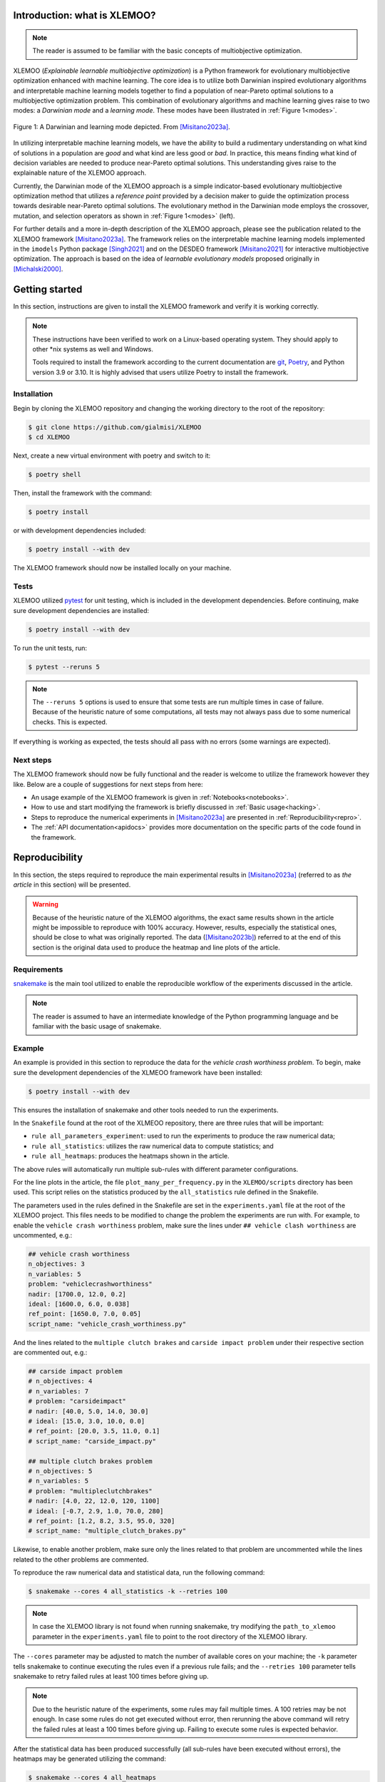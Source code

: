 Introduction: what is XLEMOO?
=============================

.. note::

    The reader is assumed to be familiar with the basic concepts of multiobjective optimization.

XLEMOO (*Explainable learnable multiobjective optimization*) is a Python framework
for evolutionary multiobjective optimization enhanced with machine learning. The core idea
is to utilize both Darwinian inspired evolutionary algorithms and interpretable machine learning models together to
find a population of near-Pareto optimal solutions to a multiobjective optimization problem.
This combination of evolutionary algorithms and machine learning gives raise to two modes:
a *Darwinian mode* and a *learning mode*. These modes have been illustrated in :ref:`Figure 1<modes>`.

.. _modes:

.. figure:: figures/darwinlearning.svg
    :alt: A figure depicting the Darwinian and learning modes.
    :align: center

    Figure 1: A Darwinian and learning mode depicted. From [Misitano2023a]_.

In utilizing interpretable machine learning models, we have the ability to build a rudimentary understanding
on what kind of solutions in a population are *good* and what kind are less good or *bad*. In practice, this means
finding what kind of decision variables are needed to produce near-Pareto optimal solutions.
This understanding gives raise to the explainable nature of the XLEMOO approach.

Currently, the Darwinian mode of the XLEMOO approach is a simple indicator-based evolutionary multiobjective optimization
method that utilizes a *reference point* provided by a decision maker to guide the optimization process
towards desirable near-Pareto optimal solutions. The evolutionary method in the Darwinian mode employs the
crossover, mutation, and selection operators as shown in :ref:`Figure 1<modes>` (left).

For further details and a more in-depth description of the XLEMOO approach, please see
the publication related to the XLEMOO framework [Misitano2023a]_. The framework relies on
the interpretable machine learning models implemented in the ``imodels`` Python package [Singh2021]_ and on the
DESDEO framework [Misitano2021]_ for interactive multiobjective optimization. The approach is based on the
idea of *learnable evolutionary models* proposed originally in [Michalski2000]_.

Getting started
===============

In this section, instructions are given to install the XLEMOO framework and verify it is working correctly.

.. note::

    These instructions have been verified to work on a Linux-based operating system. They should
    apply to other \*nix systems as well and Windows.

    Tools required to install the framework according to the current documentation are 
    `git`_, `Poetry`_, and Python version 3.9 or 3.10.
    It is highly advised that users utilize Poetry to install the framework.

Installation
------------

Begin by cloning the XLEMOO repository and changing the working directory to the root of the repository:

.. code-block:: shell

    $ git clone https://github.com/gialmisi/XLEMOO
    $ cd XLEMOO

Next, create a new virtual environment with poetry and switch to it:

.. code-block:: shell

    $ poetry shell

Then, install the framework with the command:

.. code-block:: shell

    $ poetry install

or with development dependencies included:

.. code-block:: shell

    $ poetry install --with dev


The XLEMOO framework should now be installed locally on your machine. 

Tests
-----

XLEMOO utilized `pytest`_ for unit testing, which is included in the development dependencies. Before continuing,
make sure development dependencies are installed:

.. code-block:: shell

    $ poetry install --with dev

To run the unit tests, run:

.. code-block:: shell

    $ pytest --reruns 5

.. note::

    The ``--reruns 5`` options is used to ensure that some tests are run multiple times in case of failure. Because
    of the heuristic nature of some computations, all tests may not always pass due to some numerical checks.
    This is expected.

If everything is working as expected, the tests should all pass with no errors (some warnings are expected).

Next steps
----------

The XLEMOO framework should now be fully functional and the reader is welcome to utilize the framework however they like.
Below are a couple of suggestions for next steps from here:

- An usage example of the XLEMOO framework is given in :ref:`Notebooks<notebooks>`.
- How to use and start modifying the framework is briefly discussed in :ref:`Basic usage<hacking>`.
- Steps to reproduce the numerical experiments in [Misitano2023a]_ are presented in :ref:`Reproducibility<repro>`.
- The :ref:`API documentation<apidocs>` provides more documentation on the specific parts of the code found in the framework. 

.. _repro:

Reproducibility
===============

In this section, the steps required to reproduce the main experimental results in [Misitano2023a]_ (referred to as
*the article* in this section) will be presented.

.. warning::

    Because of the heuristic nature of the XLEMOO algorithms, the exact same results shown in the article
    might be impossible to reproduce with 100% accuracy. However, results, especially the statistical ones,
    should be close to what was originally reported. The data ([Misitano2023b]_)
    referred to at the end of this section is
    the original data used to produce the heatmap and line plots of the article.

Requirements
------------

`snakemake`_ is the main tool utilized to enable the reproducible workflow of the experiments discussed
in the article.

.. note::

    The reader is assumed to have an intermediate knowledge of the Python programming language and
    be familiar with the basic usage of snakemake.

Example
-------

An example is provided in this section to reproduce the data for the *vehicle crash worthiness problem*.
To begin, make sure the development dependencies of the XLMEOO framework have been installed:

.. code-block:: shell

    $ poetry install --with dev

This ensures the installation of snakemake and other tools needed to run the experiments.

In the ``Snakefile`` found at the root of the XLMEOO repository, there are three rules that will be important:

- ``rule all_parameters_experiment``: used to run the experiments to produce the raw numerical data;
- ``rule all_statistics``: utilizes the raw numerical data to compute statistics; and
- ``rule all_heatmaps``: produces the heatmaps shown in the article.

The above rules will automatically run multiple sub-rules with different parameter configurations.

For the line plots in the article, the file ``plot_many_per_frequency.py`` in the ``XLEMOO/scripts`` directory has been used.
This script relies on the statistics produced by the ``all_statistics`` rule defined in the Snakefile.

The parameters used in the rules defined in the Snakefile are set in the ``experiments.yaml`` file at the root
of the XLEMOO project. This files needs to be modified to change the problem the experiments are run with.
For example, to enable the ``vehicle crash worthiness`` problem, make sure the lines
under ``## vehicle clash worthiness`` are uncommented, e.g.:

.. code-block:: yaml

    ## vehicle crash worthiness
    n_objectives: 3
    n_variables: 5
    problem: "vehiclecrashworthiness"
    nadir: [1700.0, 12.0, 0.2]
    ideal: [1600.0, 6.0, 0.038]
    ref_point: [1650.0, 7.0, 0.05]
    script_name: "vehicle_crash_worthiness.py"

And the lines related to the ``multiple clutch brakes`` and ``carside impact problem``
under their respective section are commented out, e.g.:

.. code-block:: yaml

    ## carside impact problem
    # n_objectives: 4
    # n_variables: 7
    # problem: "carsideimpact"
    # nadir: [40.0, 5.0, 14.0, 30.0]
    # ideal: [15.0, 3.0, 10.0, 0.0]
    # ref_point: [20.0, 3.5, 11.0, 0.1]
    # script_name: "carside_impact.py"

    ## multiple clutch brakes problem
    # n_objectives: 5
    # n_variables: 5
    # problem: "multipleclutchbrakes"
    # nadir: [4.0, 22, 12.0, 120, 1100]
    # ideal: [-0.7, 2.9, 1.0, 70.0, 280]
    # ref_point: [1.2, 8.2, 3.5, 95.0, 320]
    # script_name: "multiple_clutch_brakes.py"

Likewise, to enable another problem,
make sure only the lines related to that problem are uncommented while the lines 
related to the other problems are commented. 

To reproduce the raw numerical data and statistical data, run the following command:

.. code-block:: shell

    $ snakemake --cores 4 all_statistics -k --retries 100

.. note::

    In case the XLEMOO library is not found when running snakemake, try modifying the ``path_to_xlemoo``
    parameter in the ``experiments.yaml`` file to point to the root directory of the XLEMOO
    library.

The ``--cores`` parameter may be adjusted to match the number of available cores on your machine; the ``-k``
parameter tells snakemake to continue executing the rules even if a previous rule fails; and the ``--retries 100``
parameter tells snakemake to retry failed rules at least 100 times before giving up.

.. note::

    Due to the heuristic nature of the experiments, some rules may fail multiple times. A 100 retries may be not enough.
    In case some rules do not get executed without error, then rerunning the above command will retry the failed rules at least a 100
    times before giving up. Failing to execute some rules is expected behavior.
    
After the statistical data has been produced successfully (all sub-rules have been executed without errors),
the heatmaps may be generated utilizing the command:

.. code-block:: shell
    
    $ snakemake --cores 4 all_heatmaps

which will produce the heatmaps shown in the article. The data and heatmaps will be generated in the directories
defined by ``data_dir`` and ``plot_out_dir``, respectively, which are defined in ``experiments.yaml``.

To produce the line plots in the article, the script ``plot_many_per_frequency.py`` can be run. In the script,
at the top, make sure the ``data_dir`` points to the directory with the results of running
the snakemake rule ``all_statistics``, which is defined by ``data_dir`` in ``experiments.yaml``.
To choose for which problem the plots are generated, change ``problem_name`` to match
either ``vehiclecrashworthiness``, ``carsideimpact``, or ``multipleclutchbrakes``. To control whether
the 200 or 1000 iteration plots are generated, change ``n_iters`` according. The output directory
of the script is defined by the parameter ``n_iters``.

and ``problem_name`` are correctly set.

For an example on how the histograms present in the article have been generated, see
:doc:`this example notebook <notebooks/How_to_extract_rules_example>`.



Archived experiment data
------------------------

The data used to produce the results in the article [Misitano2023a]_ have also been stored on
Zenodo [Misitano2023b]_. This includes the
raw numerical data and the statistical data.

.. _hacking:

Basic usage
===========

.. note::

    Before proceeding, it
    is highly suggested to first read [Misitano2023a]_ to gain a good understanding of the basic idea
    of the algorithms implemented in the XLEMOO framework.

The XLEMOO framework can be modified to many different extents.
In this section, the basic functionality of the algorithm implemented in the framework is described.

To get started, it is good to first
understand the basic flow of the main algorithm implemented in the :class:`LEMOO <XLEMOO.LEMOO.LEMOO>` class,
which is illustrated in :ref:`Figure 2<flow>`. The XLEMOO framework makes use of the population
class defined in the ``desdeo-emo`` module of the DESDEO framework [Misitano2021]_.
The documentation of ``desdeo-emo`` is available `here <emo_>`_. 

.. _flow:

.. figure:: figures/flowchart.svg
    :alt: A figure depicting the basic flow in the LEMOO class.
    :align: center

    Figure 2: The basic flow of the algorithm implemented in the LEMOO class.
    :math:`N^D` represents how many times a Darwinian mode is executed during a single iteration;
    :math:`N^L` represents how many times a learning mode is executed during a single iteration; and
    :math:`N^T` is the total number of iterations to be executed.
    From [Misitano2023a]_.


The :class:`LEMOO <XLEMOO.LEMOO.LEMOO>` class takes many parameters, which are documented in the
:ref:`API documentation<apidocs>`. These are:

- :class:`EAParams <XLEMOO.LEMOO.EAParams>`: Parameters related to the evolutionary algorithm used in a Darwinian mode.
- :class:`MLParams <XLEMOO.LEMOO.MLParams>`: Parameters related to the machine learning model used in a learning mode.
- :class:`LEMParams <XLEMOO.LEMOO.LEMParams>`: Generic parameters for the learnable evolutionary method.

Currently, a simple indicator based evolutionary multiobjective optimization algorithm has been implemented in 
the XLEMOO framework. If one wishes to change the Darwinian or learning modes in the algorithm,
the methods :class:`darwinian_mode <XLEMOO.LEMOO.LEMOO.darwinian_mode>` and 
:class:`learning_mode <XLEMOO.LEMOO.LEMOO.learning_mode>` can be modified or overridden.

To run the LEMOO method, either execute the :class:`run <XLEMOO.LEMOO.LEMOO.run>` method, which will
utilize threshold values to determine when to switch between modes, or
the :class:`run_iterations <XLEMOO.LEMOO.LEMOO.run_iterations>` method, which will run the LEMOO method for a set number of iterations
in each mode.

To get a solid grasp on how the framework works, it is recommended to check the basic usage example in the
:ref:`Notebooks<notebooks>` section. :doc:`Especially this notebook <notebooks/Showcase>` given an example how an
XLMEOO method can be used as an interactive multiobjective optimization method.

Citation
========

If you utilize the XLEMOO framework in your own work, it would be greatly appreciated if you cited
the publication [Misitano2023a]_.

References
==========

.. note::

    References will be updated when published.

.. [Misitano2023a]
    Misitano, G. (2023). Exploring the Explainable Aspects and Performance of a Learnable Evolutionary Multiobjective Optimization Method. ACM Transactions on Evolutionary Learning and Optimization. To be published.

.. [Misitano2023b]
    Misitano, G. (2023). XLEMOO numerical experiment data. https://doi.org/10.5281/zenodo.8085637 

.. [Misitano2021]
    Misitano, G., Saini, B. S., Afsar, B., Shavazipour, B., & Miettinen, K. (2021). DESDEO: The Modular and Open Source Framework for Interactive Multiobjective Optimization. IEEE Access (Vol. 9, pp. 148277–148295). Institute of Electrical and Electronics Engineers (IEEE). https://doi.org/10.1109/access.2021.3123825 

.. [Singh2021]
    Singh, C., Nasseri, K., Tan, Y., Tang, T., & Yu, B. (2021). imodels: A Python package for fitting interpretable models. Journal of Open Source Software (Vol. 6, Issue 61, p. 3192). The Open Journal. https://doi.org/10.21105/joss.03192 

.. [Michalski2000]
    Michalski, R. S. (2000). In Machine Learning (Vol. 38, Issue 1/2, pp. 9–40). Springer Science and Business Media LLC. https://doi.org/10.1023/a:1007677805582 

.. _git: https://git-scm.com/
.. _Poetry: https://python-poetry.org/
.. _pytest: https://docs.pytest.org/en/7.3.x/
.. _snakemake: https://snakemake.readthedocs.io/en/stable/
.. _emo: https://desdeo-emo.readthedocs.io/en/latest/